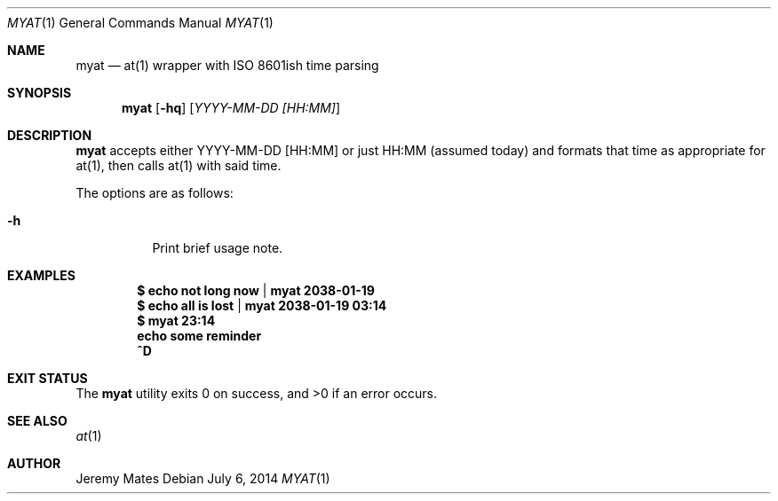 .Dd $Mdocdate: July  6 2014 $
.Dt MYAT 1
.Os
.Sh NAME
.Nm myat
.Nd at(1) wrapper with ISO 8601ish time parsing
.Sh SYNOPSIS
.Nm myat
.Op Fl hq
.Op Ar YYYY-MM-DD [HH:MM]
.Sh DESCRIPTION
.Nm
accepts either YYYY-MM-DD [HH:MM] or just HH:MM (assumed today) and formats that time as appropriate for at(1), then calls at(1) with said time.
.Pp
The options are as follows:
.Bl -tag -width Ds
.It Fl h
Print brief usage note.
.El
.Sh EXAMPLES
.Dl $ echo not long now | myat 2038-01-19
.Dl $ echo all is lost  | myat 2038-01-19 03:14
.Dl $ myat 23:14
.Dl   echo some reminder
.Dl   ^D
.Sh EXIT STATUS
.Ex -std myat
.Sh SEE ALSO
.Xr at 1
.Sh AUTHOR
.An Jeremy Mates

